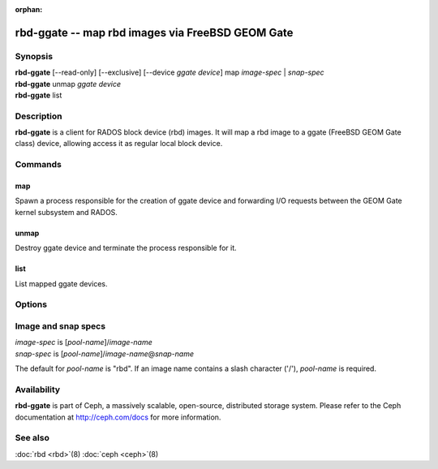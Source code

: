 :orphan:

==================================================
 rbd-ggate -- map rbd images via FreeBSD GEOM Gate
==================================================

.. program:: rbd-ggate

Synopsis
========

| **rbd-ggate** [--read-only] [--exclusive] [--device *ggate device*] map *image-spec* | *snap-spec*
| **rbd-ggate** unmap *ggate device*
| **rbd-ggate** list

Description
===========

**rbd-ggate** is a client for RADOS block device (rbd) images. It will
map a rbd image to a ggate (FreeBSD GEOM Gate class) device, allowing
access it as regular local block device.

Commands
========

map
---

Spawn a process responsible for the creation of ggate device and
forwarding I/O requests between the GEOM Gate kernel subsystem and
RADOS.

unmap
-----

Destroy ggate device and terminate the process responsible for it.

list
----

List mapped ggate devices.

Options
=======

.. option:: --device *ggate device*

   Specify ggate device path.

.. option:: --read-only

   Map read-only.

.. option:: --exclusive

   Forbid writes by other clients.

Image and snap specs
====================

| *image-spec* is [*pool-name*]/*image-name*
| *snap-spec*  is [*pool-name*]/*image-name*\ @\ *snap-name*

The default for *pool-name* is "rbd".  If an image name contains a slash
character ('/'), *pool-name* is required.

Availability
============

**rbd-ggate** is part of Ceph, a massively scalable, open-source,
distributed storage system. Please refer to the Ceph documentation at
http://ceph.com/docs for more information.


See also
========

:doc:`rbd <rbd>`\(8)
:doc:`ceph <ceph>`\(8)
